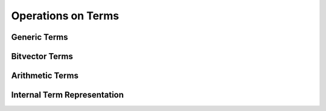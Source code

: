 .. highlight:: c

.. _term_operations:

Operations on Terms
===================

Generic Terms
-------------

Bitvector Terms
---------------

Arithmetic Terms
----------------

.. _access_to_term_representation:

Internal Term Representation
----------------------------
